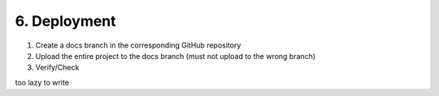 ##############################################################################
6. Deployment
##############################################################################

1. Create a docs branch in the corresponding GitHub repository

2. Upload the entire project to the docs branch (must not upload to the wrong branch)

3. Verify/Check

too lazy to write